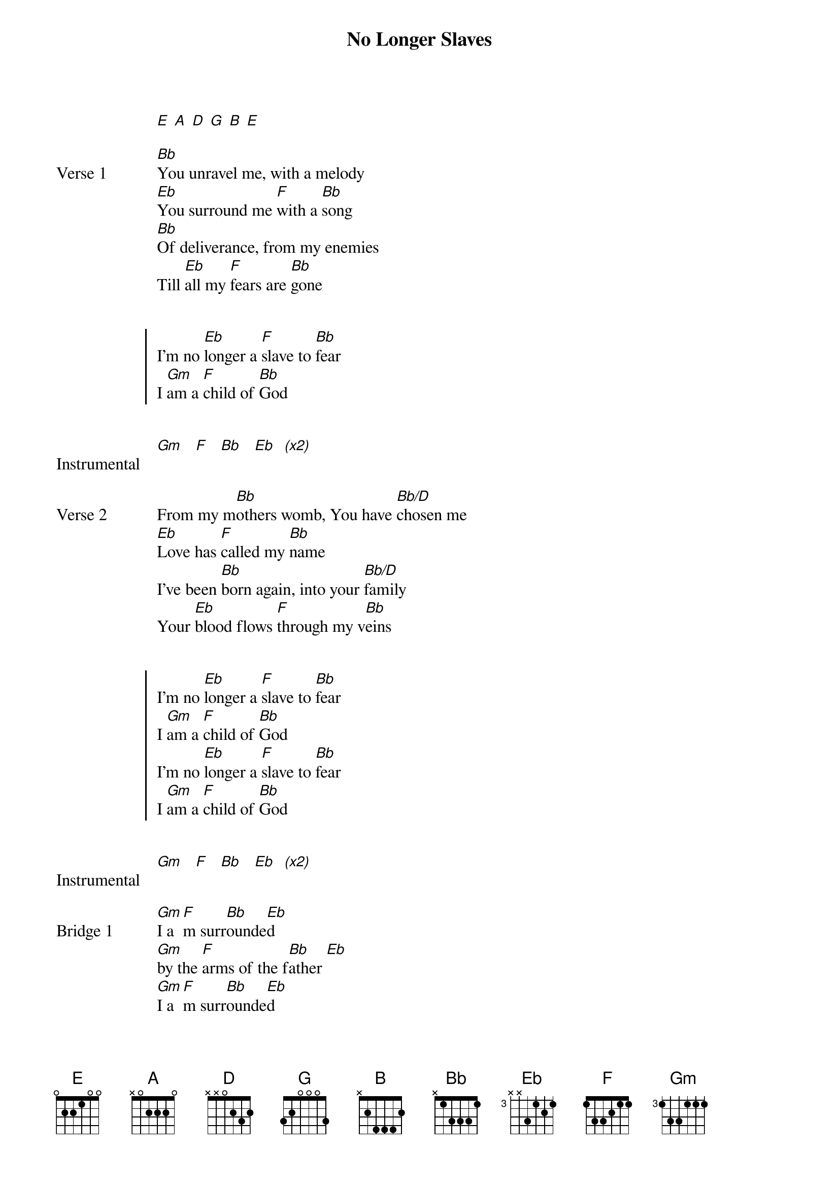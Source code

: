 {title: No Longer Slaves}
{artist: Bethel Music}
{capo: No Capo}
{key: Bb}
# Tuning:
[E] [A] [D] [G] [B] [E]

{start_of_verse: Verse 1}
[Bb]You unravel me, with a melody
[Eb]You surround me [F]with a [Bb]song
[Bb]Of deliverance, from my enemies
Till [Eb]all my [F]fears are [Bb]gone
{end_of_verse}


{start_of_chorus}
I’m no [Eb]longer a [F]slave to [Bb]fear
I [Gm]am a [F]child of [Bb]God
{end_of_chorus}


{start_of_bridge: Instrumental}
[Gm]   [F]   [Bb]   [Eb]  [*(x2)]
{end_of_bridge}


{start_of_verse: Verse 2}
From my m[Bb]others womb, You have [Bb/D]chosen me
[Eb]Love has [F]called my [Bb]name
I’ve been [Bb]born again, into your [Bb/D]family
Your [Eb]blood flows [F]through my v[Bb]eins
{end_of_verse}


{start_of_chorus}
I’m no [Eb]longer a [F]slave to [Bb]fear
I [Gm]am a [F]child of [Bb]God
I’m no [Eb]longer a [F]slave to [Bb]fear
I [Gm]am a [F]child of [Bb]God
{end_of_chorus}


{start_of_bridge: Instrumental}
[Gm]   [F]   [Bb]   [Eb]  [*(x2)]
{end_of_bridge}


{start_of_bridge: Bridge 1}
[Gm]I a[F]m surr[Bb]ounde[Eb]d
[Gm]by the [F]arms of the f[Bb]ather [Eb]
[Gm]I a[F]m surr[Bb]ounde[Eb]d
[Gm]by songs [F]of de[Bb]liver[Eb]ance
[Gm]We've been [F]liber[Bb]ated [Eb]
[Gm]From our [F]bonda[Bb]ge  [Eb]
[Gm]We're the [F]sons and the [Bb]daughte[Eb]rs
[Gm]Let us [F]sing our [Bb]freedo[Eb]m
{end_of_bridge}


{start_of_bridge: Interlude}
[Gm]Ohhhh[F]h,  [Bb]Ohhhh[Eb]h... [*(x6)]
{end_of_bridge}


{start_of_bridge: Bridge 2}
[Gm]You split the [F]sea so I could [Bb]walk right [Eb]through it
[Gm]My fears are [F]drowned in perfect [Bb]love  [Eb]
[Gm]You rescued [F]me and I will [Bb]stand and s[Bb/D]ing
I [Eb]am a [F]child of [Bb]God
{end_of_bridge}


{start_of_bridge: Outro}
I [Eb]am a [F]child of [Bb]God [*(x5)]
{end_of_bridge}